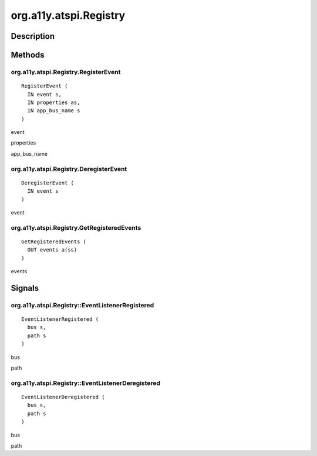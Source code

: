.. _org.a11y.atspi.Registry:

=======================
org.a11y.atspi.Registry
=======================

-----------
Description
-----------

.. _org.a11y.atspi.Registry Description:





.. _org.a11y.atspi.Registry Methods:

-------
Methods
-------

.. _org.a11y.atspi.Registry.RegisterEvent:

org.a11y.atspi.Registry.RegisterEvent
^^^^^^^^^^^^^^^^^^^^^^^^^^^^^^^^^^^^^

::

    RegisterEvent (
      IN event s,
      IN properties as,
      IN app_bus_name s
    )





event
  

properties
  

app_bus_name
  



.. _org.a11y.atspi.Registry.DeregisterEvent:

org.a11y.atspi.Registry.DeregisterEvent
^^^^^^^^^^^^^^^^^^^^^^^^^^^^^^^^^^^^^^^

::

    DeregisterEvent (
      IN event s
    )





event
  



.. _org.a11y.atspi.Registry.GetRegisteredEvents:

org.a11y.atspi.Registry.GetRegisteredEvents
^^^^^^^^^^^^^^^^^^^^^^^^^^^^^^^^^^^^^^^^^^^

::

    GetRegisteredEvents (
      OUT events a(ss)
    )





events
  


.. _org.a11y.atspi.Registry Signals:

-------
Signals
-------

.. _org.a11y.atspi.Registry::EventListenerRegistered:

org.a11y.atspi.Registry::EventListenerRegistered
^^^^^^^^^^^^^^^^^^^^^^^^^^^^^^^^^^^^^^^^^^^^^^^^

::

    EventListenerRegistered (
      bus s,
      path s
    )





bus
  

path
  



.. _org.a11y.atspi.Registry::EventListenerDeregistered:

org.a11y.atspi.Registry::EventListenerDeregistered
^^^^^^^^^^^^^^^^^^^^^^^^^^^^^^^^^^^^^^^^^^^^^^^^^^

::

    EventListenerDeregistered (
      bus s,
      path s
    )





bus
  

path
  


